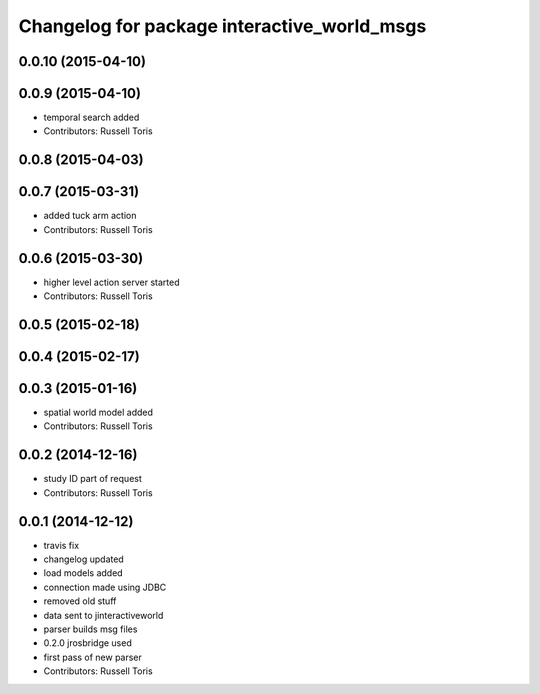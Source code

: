 ^^^^^^^^^^^^^^^^^^^^^^^^^^^^^^^^^^^^^^^^^^^^
Changelog for package interactive_world_msgs
^^^^^^^^^^^^^^^^^^^^^^^^^^^^^^^^^^^^^^^^^^^^

0.0.10 (2015-04-10)
-------------------

0.0.9 (2015-04-10)
------------------
* temporal search added
* Contributors: Russell Toris

0.0.8 (2015-04-03)
------------------

0.0.7 (2015-03-31)
------------------
* added tuck arm action
* Contributors: Russell Toris

0.0.6 (2015-03-30)
------------------
* higher level action server started
* Contributors: Russell Toris

0.0.5 (2015-02-18)
------------------

0.0.4 (2015-02-17)
------------------

0.0.3 (2015-01-16)
------------------
* spatial world model added
* Contributors: Russell Toris

0.0.2 (2014-12-16)
------------------
* study ID part of request
* Contributors: Russell Toris

0.0.1 (2014-12-12)
------------------
* travis fix
* changelog updated
* load models added
* connection made using JDBC
* removed old stuff
* data sent to jinteractiveworld
* parser builds msg files
* 0.2.0 jrosbridge used
* first pass of new parser
* Contributors: Russell Toris
